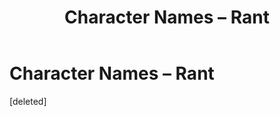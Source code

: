#+TITLE: Character Names – Rant

* Character Names – Rant
:PROPERTIES:
:Score: 1
:DateUnix: 1599910921.0
:DateShort: 2020-Sep-12
:FlairText: Discussion
:END:
[deleted]

